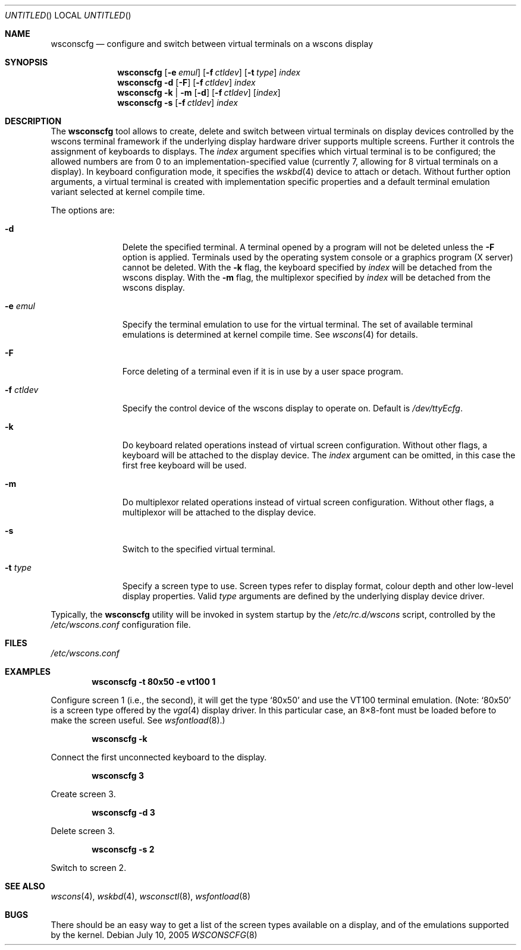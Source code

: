 .\"	$NetBSD: wsconscfg.8,v 1.14.6.3 2006/02/12 22:48:23 tron Exp $
.\"
.\" Copyright (c) 1999
.\" 	Matthias Drochner.  All rights reserved.
.\"
.\" Redistribution and use in source and binary forms, with or without
.\" modification, are permitted provided that the following conditions
.\" are met:
.\" 1. Redistributions of source code must retain the above copyright
.\"    notice, this list of conditions and the following disclaimer.
.\" 2. Redistributions in binary form must reproduce the above copyright
.\"    notice, this list of conditions and the following disclaimer in the
.\"    documentation and/or other materials provided with the distribution.
.\"
.\" THIS SOFTWARE IS PROVIDED BY THE AUTHOR AND CONTRIBUTORS ``AS IS'' AND
.\" ANY EXPRESS OR IMPLIED WARRANTIES, INCLUDING, BUT NOT LIMITED TO, THE
.\" IMPLIED WARRANTIES OF MERCHANTABILITY AND FITNESS FOR A PARTICULAR PURPOSE
.\" ARE DISCLAIMED.  IN NO EVENT SHALL THE AUTHOR OR CONTRIBUTORS BE LIABLE
.\" FOR ANY DIRECT, INDIRECT, INCIDENTAL, SPECIAL, EXEMPLARY, OR CONSEQUENTIAL
.\" DAMAGES (INCLUDING, BUT NOT LIMITED TO, PROCUREMENT OF SUBSTITUTE GOODS
.\" OR SERVICES; LOSS OF USE, DATA, OR PROFITS; OR BUSINESS INTERRUPTION)
.\" HOWEVER CAUSED AND ON ANY THEORY OF LIABILITY, WHETHER IN CONTRACT, STRICT
.\" LIABILITY, OR TORT (INCLUDING NEGLIGENCE OR OTHERWISE) ARISING IN ANY WAY
.\" OUT OF THE USE OF THIS SOFTWARE, EVEN IF ADVISED OF THE POSSIBILITY OF
.\" SUCH DAMAGE.
.\"
.Dd July 10, 2005
.Os
.Dt WSCONSCFG 8
.Sh NAME
.Nm wsconscfg
.Nd configure and switch between virtual terminals on a wscons display
.Sh SYNOPSIS
.Nm
.Op Fl e Ar emul
.Op Fl f Ar ctldev
.Op Fl t Ar type
.Ar index
.Nm
.Fl d
.Op Fl F
.Op Fl f Ar ctldev
.Ar index
.Nm
.Fl k | m
.Op Fl d
.Op Fl f Ar ctldev
.Op Ar index
.Nm
.Fl s
.Op Fl f Ar ctldev
.Ar index
.Sh DESCRIPTION
The
.Nm
tool allows to create, delete and switch between virtual terminals
on display devices controlled by the wscons terminal framework if
the underlying display hardware driver supports multiple screens.
Further it controls the assignment of keyboards to displays.
The
.Ar index
argument specifies which virtual terminal is to be configured; the
allowed numbers are from 0 to an implementation-specified value
(currently 7, allowing for 8 virtual terminals on a display).
In keyboard configuration mode, it specifies the
.Xr wskbd 4
device to attach or detach.
Without further option arguments, a virtual terminal is created
with implementation specific properties and a default terminal
emulation variant selected at kernel compile time.
.Pp
The options are:
.Bl -tag -width xxxxxxxxx
.It Fl d
Delete the specified terminal.
A terminal opened by a program will not be deleted unless the
.Fl F
option is applied.
Terminals used by the operating system console or a graphics program
(X server) cannot be deleted.
With the
.Fl k
flag, the keyboard specified by
.Ar index
will be detached from the wscons display.
With the
.Fl m
flag, the multiplexor specified by
.Ar index
will be detached from the wscons display.
.It Fl e Ar emul
Specify the terminal emulation to use for the virtual terminal.
The set of available terminal emulations is determined at kernel
compile time.
See
.Xr wscons 4
for details.
.It Fl F
Force deleting of a terminal even if it is in use by a user space
program.
.It Fl f Ar ctldev
Specify the control device of the wscons display to operate on.
Default is
.Pa /dev/ttyEcfg .
.It Fl k
Do keyboard related operations instead of virtual screen configuration.
Without other flags, a keyboard will be attached to the display
device.
The
.Ar index
argument can be omitted, in this case the first free keyboard will
be used.
.It Fl m
Do multiplexor related operations instead of virtual screen
configuration.
Without other flags, a multiplexor will be attached to the display
device.
.It Fl s
Switch to the specified virtual terminal.
.It Fl t Ar type
Specify a screen type to use.
Screen types refer to display format, colour depth and other
low-level display properties.
Valid
.Ar type
arguments are defined by the underlying display device driver.
.El
.Pp
Typically, the
.Nm
utility will be invoked in system startup by the
.Pa /etc/rc.d/wscons
script, controlled by the
.Pa /etc/wscons.conf
configuration file.
.Sh FILES
.Pa /etc/wscons.conf
.Sh EXAMPLES
.Dl wsconscfg -t 80x50 -e vt100 1
.Pp
Configure screen 1 (i.e., the second), it will get the type
.Ql 80x50
and use the VT100 terminal emulation.
(Note:
.Ql 80x50
is a screen type offered by the
.Xr vga 4
display driver.
In this particular case, an 8\(mu8-font must be loaded before to
make the screen useful.
See
.Xr wsfontload 8 . )
.Pp
.Dl wsconscfg -k
.Pp
Connect the first unconnected keyboard to the display.
.Pp
.Dl wsconscfg 3
.Pp
Create screen 3.
.Pp
.Dl wsconscfg -d 3
.Pp
Delete screen 3.
.Pp
.Dl wsconscfg -s 2
.Pp
Switch to screen 2.
.Sh SEE ALSO
.Xr wscons 4 ,
.Xr wskbd 4 ,
.Xr wsconsctl 8 ,
.Xr wsfontload 8
.Sh BUGS
There should be an easy way to get a list of the screen types
available on a display, and of the emulations supported by the
kernel.
